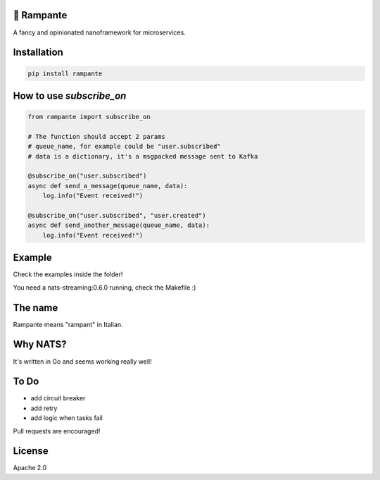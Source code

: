 
.. image:: https://badge.fury.io/py/rampante.svg
   :target: https://badge.fury.io/py/rampante
   :alt: PyPI version

.. image:: https://img.shields.io/pypi/pyversions/rampante.svg
   :target: https://pypi.org/project/rampante/
   :alt: Python Versions

.. image:: https://travis-ci.org/barrachri/rampante.svg?branch=master
    :target: https://travis-ci.org/barrachri/rampante

.. image:: https://codecov.io/gh/barrachri/rampante/branch/master/graph/badge.svg
  :target: https://codecov.io/gh/barrachri/rampante

🐎 Rampante
================================================
A fancy and opinionated nanoframework for microservices.

Installation
===============

.. code-block:: sh

   pip install rampante

How to use `subscribe_on`
============================

.. code-block:: python

    from rampante import subscribe_on

    # The function should accept 2 params
    # queue_name, for example could be "user.subscribed"
    # data is a dictionary, it's a msgpacked message sent to Kafka

    @subscribe_on("user.subscribed")
    async def send_a_message(queue_name, data):
        log.info("Event received!")

    @subscribe_on("user.subscribed", "user.created")
    async def send_another_message(queue_name, data):
        log.info("Event received!")


Example
========================

Check the examples inside the folder!

You need a nats-streaming:0.6.0 running, check the Makefile :)


The name
================================================

Rampante means "rampant" in Italian.

Why NATS?
================================================

It's written in Go and seems working really well!

To Do
================================================

- add circuit breaker
- add retry
- add logic when tasks fail

Pull requests are encouraged!

License
================================================

Apache 2.0


